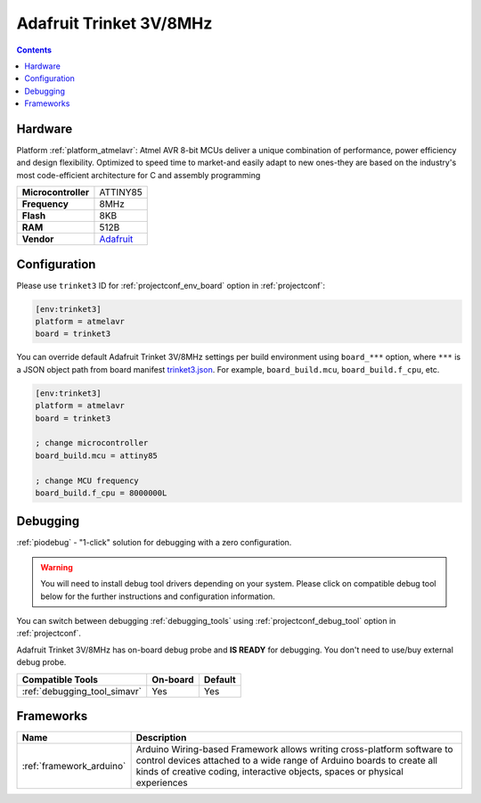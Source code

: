  
.. _board_atmelavr_trinket3:

Adafruit Trinket 3V/8MHz
========================

.. contents::

Hardware
--------

Platform :ref:`platform_atmelavr`: Atmel AVR 8-bit MCUs deliver a unique combination of performance, power efficiency and design flexibility. Optimized to speed time to market-and easily adapt to new ones-they are based on the industry's most code-efficient architecture for C and assembly programming

.. list-table::

  * - **Microcontroller**
    - ATTINY85
  * - **Frequency**
    - 8MHz
  * - **Flash**
    - 8KB
  * - **RAM**
    - 512B
  * - **Vendor**
    - `Adafruit <http://www.adafruit.com/products/1500?utm_source=platformio.org&utm_medium=docs>`__


Configuration
-------------

Please use ``trinket3`` ID for :ref:`projectconf_env_board` option in :ref:`projectconf`:

.. code-block:: ini

  [env:trinket3]
  platform = atmelavr
  board = trinket3

You can override default Adafruit Trinket 3V/8MHz settings per build environment using
``board_***`` option, where ``***`` is a JSON object path from
board manifest `trinket3.json <https://github.com/platformio/platform-atmelavr/blob/master/boards/trinket3.json>`_. For example,
``board_build.mcu``, ``board_build.f_cpu``, etc.

.. code-block:: ini

  [env:trinket3]
  platform = atmelavr
  board = trinket3

  ; change microcontroller
  board_build.mcu = attiny85

  ; change MCU frequency
  board_build.f_cpu = 8000000L

Debugging
---------

:ref:`piodebug` - "1-click" solution for debugging with a zero configuration.

.. warning::
    You will need to install debug tool drivers depending on your system.
    Please click on compatible debug tool below for the further
    instructions and configuration information.

You can switch between debugging :ref:`debugging_tools` using
:ref:`projectconf_debug_tool` option in :ref:`projectconf`.

Adafruit Trinket 3V/8MHz has on-board debug probe and **IS READY** for debugging. You don't need to use/buy external debug probe.

.. list-table::
  :header-rows:  1

  * - Compatible Tools
    - On-board
    - Default
  * - :ref:`debugging_tool_simavr`
    - Yes
    - Yes

Frameworks
----------
.. list-table::
    :header-rows:  1

    * - Name
      - Description

    * - :ref:`framework_arduino`
      - Arduino Wiring-based Framework allows writing cross-platform software to control devices attached to a wide range of Arduino boards to create all kinds of creative coding, interactive objects, spaces or physical experiences